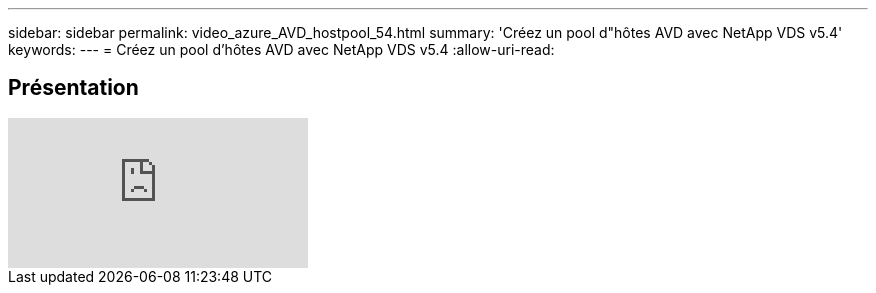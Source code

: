 ---
sidebar: sidebar 
permalink: video_azure_AVD_hostpool_54.html 
summary: 'Créez un pool d"hôtes AVD avec NetApp VDS v5.4' 
keywords:  
---
= Créez un pool d'hôtes AVD avec NetApp VDS v5.4
:allow-uri-read: 




== Présentation

video::kaHZm9yCv8g[youtube]